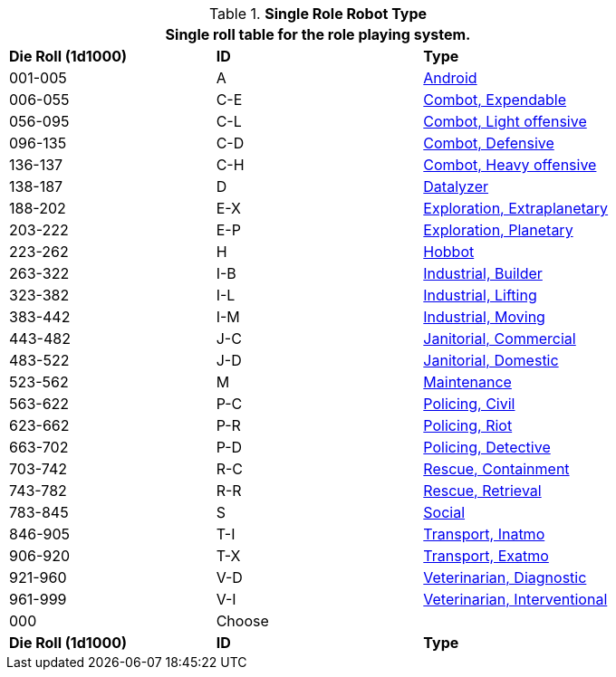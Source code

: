 // new for version 6.0
.*Single Role Robot Type*
[width="80%",cols="^,^,<"]
|===
3+<|Single roll table for the role playing system. 

s|Die Roll (1d1000)
s|ID
s|Type

|001-005
|A
|<<_android,Android>>

|006-055
|C-E
|<<_combot_expendable,Combot, Expendable>>

|056-095
|C-L
|<<_combot_light_offensive,Combot, Light offensive>>


|096-135
|C-D
|<<_combot_defensive,Combot, Defensive>>

|136-137
|C-H
|<<_combot_heavy_offensive,Combot, Heavy offensive>>

|138-187
|D
|<<_datalyzer,Datalyzer>>

|188-202
|E-X
|<<_exploration_extraplanetary,Exploration, Extraplanetary>>

|203-222
|E-P
|<<_exploration_planetary,Exploration, Planetary>>

|223-262
|H
|<<_hobbot,Hobbot>>

|263-322
|I-B
|<<_industrial_builder,Industrial, Builder>>

|323-382
|I-L
|<<_industrial_lifting,Industrial, Lifting>>

|383-442
|I-M
|<<_industrial_moving,Industrial, Moving>>

|443-482
|J-C
|<<_janitorial_commercial,Janitorial, Commercial>>

|483-522
|J-D
|<<_janitorial_domestic,Janitorial, Domestic>>

|523-562
|M
|<<_maintenance,Maintenance>>

|563-622
|P-C
|<<_policing_civil,Policing, Civil>>

|623-662
|P-R
|<<_policing_riot,Policing, Riot>>

|663-702
|P-D
|<<_policing_detective,Policing, Detective>>

|703-742
|R-C
|<<_rescue_containment,Rescue, Containment>>

|743-782
|R-R
|<<_rescue_retrieval,Rescue, Retrieval>>

|783-845
|S
|<<_social,Social>>

|846-905
|T-I
|<<_transport_inatmo,Transport, Inatmo>>

|906-920
|T-X
|<<_transport_exatmo,Transport, Exatmo>>

|921-960
|V-D
|<<_veterinarian_diagnostic,Veterinarian, Diagnostic>>

|961-999
|V-I
|<<_veterinarian_interventional,Veterinarian, Interventional>>

|000
|Choose
|

s|Die Roll (1d1000)
s|ID
s|Type
|===












